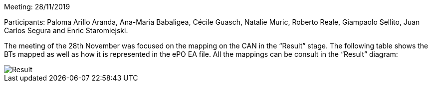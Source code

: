 Meeting: 28/11/2019

Participants: Paloma Arillo Aranda, Ana-Maria Babaligea, Cécile Guasch, Natalie Muric, Roberto Reale, Giampaolo Sellito, Juan Carlos Segura and Enric Staromiejski.

The meeting of the 28th November was focused on the mapping on the CAN in the “Result” stage. The following table shows the BTs mapped as well as how it is represented in the ePO EA file. All the mappings can be consult in the “Result” diagram:

image::https://github.com/eprocurementontology/eprocurementontology/blob/meetings/Conference%20Calls%20Images/28112019.JPG[Result]